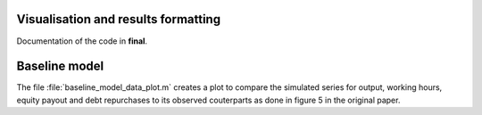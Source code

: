 .. _final:

Visualisation and results formatting
=====================================

Documentation of the code in **final**.

Baseline model
==============

The file :file:`baseline_model_data_plot.m` creates a plot to compare the
simulated series for output, working hours, equity payout and debt repurchases
to its observed couterparts as done in figure 5 in the original paper.

